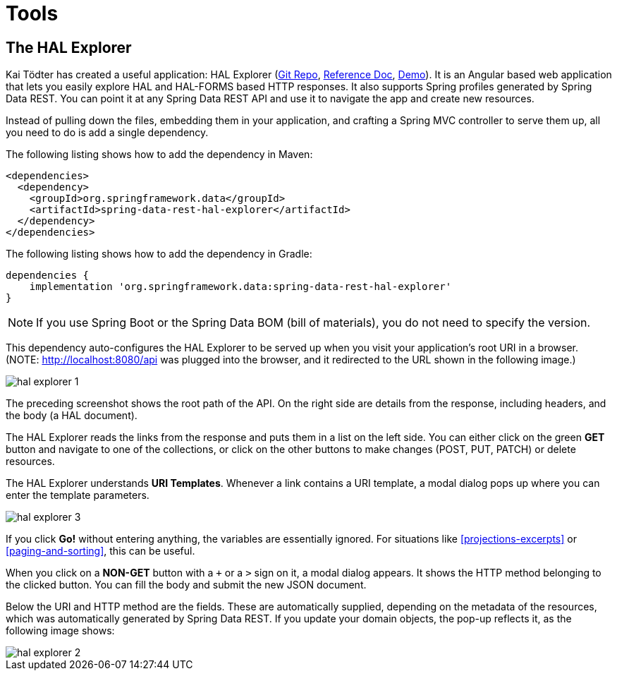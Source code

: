 [[tools]]
= Tools
:spring-data-rest-root: ../../../..

[[tools.hal-explorer]]
== The HAL Explorer

Kai Tödter has created a useful application: HAL Explorer (https://github.com/toedter/hal-explorer[Git Repo], https://toedter.github.io/hal-explorer/release/reference-doc/[Reference Doc], https://toedter.github.io/hal-explorer/release/hal-explorer/#theme=Cosmo&uri=examples/examples.hal-forms.json[Demo]). It is an Angular based web application that lets you easily explore HAL and HAL-FORMS based HTTP responses. It also supports Spring profiles generated by Spring Data REST. You can point it at any Spring Data REST API and use it to navigate the app and create new resources.

Instead of pulling down the files, embedding them in your application, and crafting a Spring MVC controller to serve them up, all you need to do is add a single dependency.

The following listing shows how to add the dependency in Maven:

====
[source,xml]
----
<dependencies>
  <dependency>
    <groupId>org.springframework.data</groupId>
    <artifactId>spring-data-rest-hal-explorer</artifactId>
  </dependency>
</dependencies>
----
====

The following listing shows how to add the dependency in Gradle:

====
[source,groovy]
----
dependencies {
    implementation 'org.springframework.data:spring-data-rest-hal-explorer'
}
----
====

NOTE: If you use Spring Boot or the Spring Data BOM (bill of materials), you do not need to specify the version.

This dependency auto-configures the HAL Explorer to be served up when you visit your application's root URI in a browser. (NOTE: http://localhost:8080/api was plugged into the browser, and it redirected to the URL shown in the following image.)

image::hal-explorer-1.png[]

The preceding screenshot shows the root path of the API. On the right side are details from the response, including headers, and the body (a HAL document).

The HAL Explorer reads the links from the response and puts them in a list on the left side. You can either click on the green *GET* button and navigate to one of the collections, or click on the other buttons to make changes (POST, PUT, PATCH) or delete resources.

The HAL Explorer understands *URI Templates*. Whenever a link contains a URI template, a modal dialog pops up where you can enter the template parameters.

image::hal-explorer-3.png[]

If you click *Go!* without entering anything, the variables are essentially ignored. For situations like <<projections-excerpts>> or <<paging-and-sorting>>, this can be useful.

When you click on a *NON-GET* button with a `+` or a `>` sign on it, a modal dialog appears. It shows the HTTP method belonging to the clicked button. You can fill the body and submit the new JSON document.

Below the URI and HTTP method are the fields. These are automatically supplied, depending on the metadata of the resources, which was automatically generated by Spring Data REST. If you update your domain objects, the pop-up reflects it, as the following image shows:

image::hal-explorer-2.png[]
